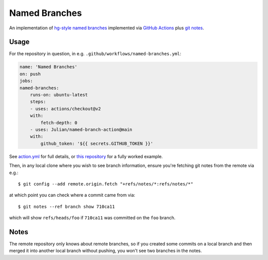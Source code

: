 ==============
Named Branches
==============

An implementation of `hg-style named
branches <https://www.mercurial-scm.org/wiki/NamedBranches>`_ implemented via
`GitHub Actions <https://github.com/features/actions>`_ plus `git notes
<https://git-scm.com/docs/git-notes>`_.

Usage
-----

For the repository in question, in e.g.
``.github/workflows/named-branches.yml``:

.. code-block:: yaml

    name: 'Named Branches'
    on: push
    jobs:
    named-branches:
        runs-on: ubuntu-latest
        steps:
        - uses: actions/checkout@v2
        with:
            fetch-depth: 0
        - uses: Julian/named-branch-action@main
        with:
            github_token: '${{ secrets.GITHUB_TOKEN }}'

See `action.yml <action.yml>`_ for full details, or `this repository
<https://github.com/Julian/named-branch-action-example/>`_ for a fully
worked example.

Then, in any local clone where you wish to see branch information,
ensure you're fetching git notes from the remote via e.g.::

    $ git config --add remote.origin.fetch "+refs/notes/*:refs/notes/*"

at which point you can check where a commit came from via::

    $ git notes --ref branch show 710ca11

which will show ``refs/heads/foo`` if ``710ca11`` was committed on the
``foo`` branch.

Notes
-----

The remote repository only knows about remote branches, so if you
created some commits on a local branch and then merged it into another
local branch without pushing, you won't see two branches in the notes.
